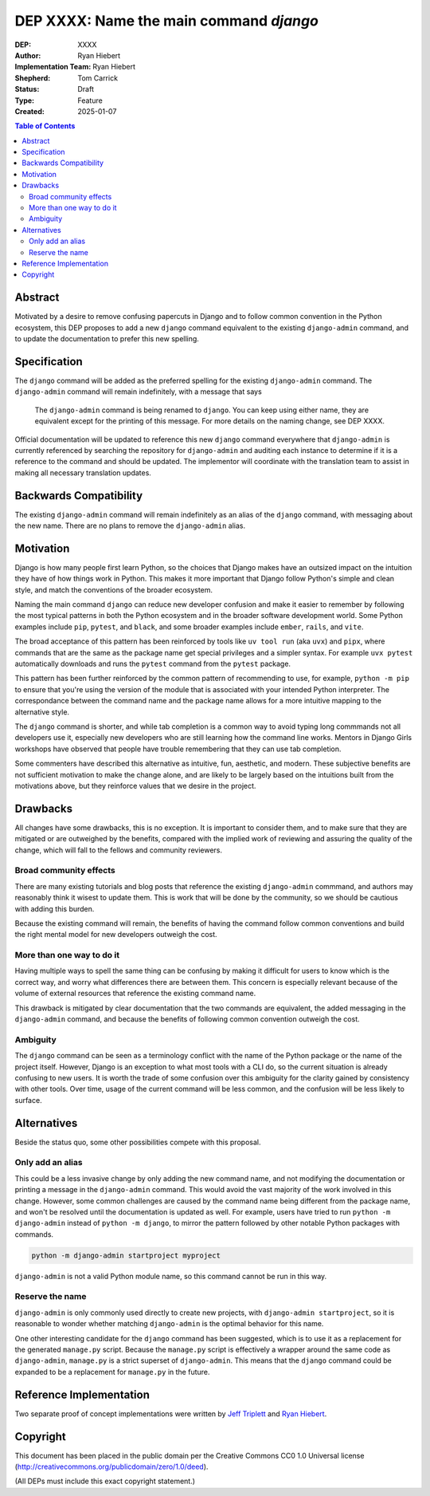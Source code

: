 ========================================
DEP XXXX: Name the main command `django`
========================================

:DEP: XXXX
:Author: Ryan Hiebert
:Implementation Team: Ryan Hiebert
:Shepherd: Tom Carrick
:Status: Draft
:Type: Feature
:Created: 2025-01-07

.. contents:: Table of Contents
   :depth: 3
   :local:


Abstract
========

Motivated by a desire to remove confusing papercuts in Django
and to follow common convention in the Python ecosystem,
this DEP proposes to add a new ``django`` command equivalent to
the existing ``django-admin`` command,
and to update the documentation to prefer this new spelling.

Specification
=============

The ``django`` command will be added as the preferred spelling
for the existing ``django-admin`` command.
The ``django-admin`` command will remain indefinitely,
with a message that says

  The ``django-admin`` command is being renamed to ``django``.
  You can keep using either name,
  they are equivalent except for the printing of this message.
  For more details on the naming change, see DEP XXXX.

Official documentation will be updated
to reference this new ``django`` command
everywhere that ``django-admin`` is currently referenced
by searching the repository for ``django-admin``
and auditing each instance to determine
if it is a reference to the command and should be updated.
The implementor will coordinate with the translation team
to assist in making all necessary translation updates.

Backwards Compatibility
=======================

The existing ``django-admin`` command will remain indefinitely
as an alias of the ``django`` command,
with messaging about the new name.
There are no plans to remove the ``django-admin`` alias.

Motivation
==========

Django is how many people first learn Python,
so the choices that Django makes have an outsized impact
on the intuition they have of how things work in Python.
This makes it more important that Django
follow Python's simple and clean style,
and match the conventions of the broader ecosystem.

Naming the main command ``django``
can reduce new developer confusion and make it easier to remember
by following the most typical patterns in both the Python ecosystem
and in the broader software development world.
Some Python examples include ``pip``, ``pytest``, and ``black``,
and some broader examples include ``ember``, ``rails``, and ``vite``.

The broad acceptance of this pattern has been reinforced
by tools like ``uv tool run`` (aka ``uvx``) and ``pipx``,
where commands that are the same as the package name
get special privileges and a simpler syntax.
For example ``uvx pytest`` automatically downloads and runs
the ``pytest`` command from the ``pytest`` package.

This pattern has been further reinforced
by the common pattern of recommending to use, for example,
``python -m pip`` to ensure that
you're using the version of the module
that is associated with your intended Python interpreter.
The correspondance between the command name and the package name
allows for a more intuitive mapping to the alternative style.

The ``django`` command is shorter,
and while tab completion is a common way to avoid typing long commmands
not all developers use it,
especially new developers who are still learning
how the command line works.
Mentors in Django Girls workshops have observed that
people have trouble remembering that they can use tab completion.

Some commenters have described this alternative as
intuitive, fun, aesthetic, and modern.
These subjective benefits
are not sufficient motivation to make the change alone,
and are likely to be largely based on the intuitions built
from the motivations above,
but they reinforce values that we desire in the project.

Drawbacks
=========

All changes have some drawbacks, this is no exception.
It is important to consider them,
and to make sure that they are mitigated
or are outweighed by the benefits,
compared with the implied work of
reviewing and assuring the quality of the change,
which will fall to the fellows and community reviewers.

Broad community effects
-----------------------

There are many existing tutorials and blog posts
that reference the existing ``django-admin`` commmand,
and authors may reasonably think it wisest to update them.
This is work that will be done by the community,
so we should be cautious with adding this burden.

Because the existing command will remain,
the benefits of having the command follow common conventions
and build the right mental model for new developers outweigh the cost.

More than one way to do it
--------------------------

Having multiple ways to spell the same thing can be confusing
by making it difficult for users to know which is the correct way,
and worry what differences there are between them.
This concern is especially relevant because of the volume
of external resources that reference the existing command name.

This drawback is mitigated by clear documentation
that the two commands are equivalent,
the added messaging in the ``django-admin`` command,
and because the benefits of
following common convention outweigh the cost.

Ambiguity
---------

The ``django`` command can be seen as a terminology conflict
with the name of the Python package or the name of the project itself.
However, Django is an exception to what most tools with a CLI do,
so the current situation is already confusing to new users.
It is worth the trade of some confusion over this ambiguity
for the clarity gained by consistency with other tools.
Over time, usage of the current command will be less common,
and the confusion will be less likely to surface.

Alternatives
============

Beside the status quo, some other possibilities compete with this proposal.

Only add an alias
-----------------

This could be a less invasive change by only adding the new command name,
and not modifying the documentation
or printing a message in the ``django-admin`` command.
This would avoid the vast majority of the work involved in this change.
However, some common challenges are caused
by the command name being different from the package name,
and won't be resolved until the documentation is updated as well.
For example, users have tried to run
``python -m django-admin`` instead of ``python -m django``,
to mirror the pattern followed by
other notable Python packages with commands.

.. code-block:: bash

   python -m django-admin startproject myproject

``django-admin`` is not a valid Python module name,
so this command cannot be run in this way.

Reserve the name
----------------

``django-admin`` is only commonly used directly to create new projects,
with ``django-admin startproject``,
so it is reasonable to wonder whether matching ``django-admin``
is the optimal behavior for this name.

One other interesting candidate for the ``django`` command has been suggested,
which is to use it as a replacement for the generated ``manage.py`` script.
Because the ``manage.py`` script is effectively
a wrapper around the same code as ``django-admin``,
``manage.py`` is a strict superset of ``django-admin``.
This means that the ``django`` command could be expanded
to be a replacement for ``manage.py`` in the future.

Reference Implementation
========================

Two separate proof of concept implementations were written
by `Jeff Triplett`_ and `Ryan Hiebert`_.

.. _Jeff Triplett: https://github.com/jefftriplett/django-cli-no-admin
.. _Ryan Hiebert: https://github.com/ryanhiebert/django-cmd

Copyright
=========

This document has been placed in the public domain per the Creative Commons
CC0 1.0 Universal license (http://creativecommons.org/publicdomain/zero/1.0/deed).

(All DEPs must include this exact copyright statement.)
